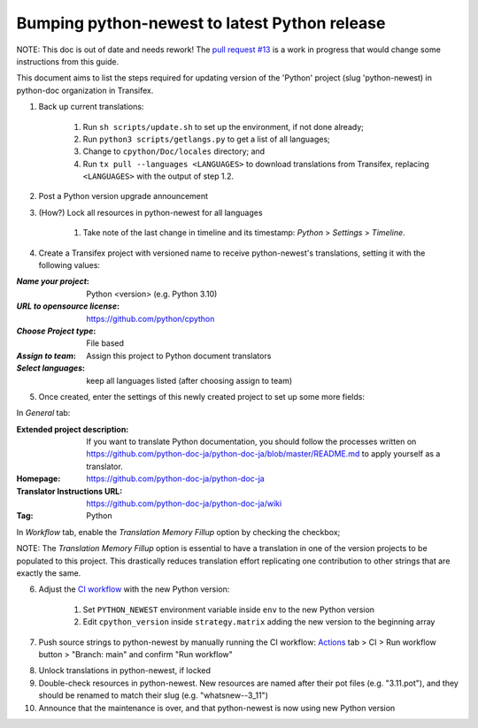 ====================================================
Bumping python-newest to latest Python release
====================================================

NOTE: This doc is out of date and needs rework! The
`pull request \#13 <https://github.com/python-docs-translations/transifex-automations/pull/13>`_
is a work in progress that would change some instructions from this guide.

This document aims to list the steps required for updating version of the 'Python'
project (slug 'python-newest) in python-doc organization in Transifex.

1. Back up current translations:

    #. Run ``sh scripts/update.sh`` to set up the environment, if not done already;
    #. Run ``python3 scripts/getlangs.py`` to get a list of all languages;
    #. Change to ``cpython/Doc/locales`` directory; and
    #. Run ``tx pull --languages <LANGUAGES>`` to download translations from Transifex,
       replacing ``<LANGUAGES>`` with the output of step 1.2.

2. Post a Python version upgrade announcement

3. (How?) Lock all resources in python-newest for all languages

     #. Take note of the last change in timeline and its timestamp: *Python* > *Settings* > *Timeline*.

4. Create a Transifex project with versioned name to receive python-newest's
   translations, setting it with the following values:

:*Name your project*: Python <version> (e.g. Python 3.10)
:*URL to opensource license*: https://github.com/python/cpython
:*Choose Project type*: File based
:*Assign to team*: Assign this project to Python document translators
:*Select languages*: keep all languages listed (after choosing assign to team)

5. Once created, enter the settings of this newly created project to set up some more fields:

In *General* tab:

:Extended project description: If you want to translate Python documentation, you should follow the processes written on https://github.com/python-doc-ja/python-doc-ja/blob/master/README.md to apply yourself as a translator.
:Homepage: https://github.com/python-doc-ja/python-doc-ja
:Translator Instructions URL: https://github.com/python-doc-ja/python-doc-ja/wiki
:Tag: Python

In *Workflow* tab, enable the *Translation Memory Fillup* option by checking the checkbox;

NOTE: The *Translation Memory Fillup* option is essential to have a translation
in one of the version projects to be populated to this project. This drastically
reduces translation effort replicating one contribution to other strings that are
exactly the same.

6. Adjust the `CI workflow <https://github.com/python-docs-translations/transifex-automations/tree/main/.github/workflows>`_ with the new Python version:

    #. Set ``PYTHON_NEWEST`` environment variable inside ``env`` to the new Python version
    #. Edit ``cpython_version`` inside ``strategy.matrix`` adding the new version to the beginning array

7. Push source strings to python-newest by manually running the CI workflow:
   Actions_ tab > CI > Run workflow button > "Branch: main" and confirm "Run workflow"

.. _Actions: https://github.com/python-docs-translations/transifex-automations/actions

8. Unlock translations in python-newest, if locked

9. Double-check resources in python-newest. New resources are named after their
   pot files (e.g. "3.11.pot"), and they should be renamed to match their slug (e.g. "whatsnew--3_11")

10. Announce that the maintenance is over, and that python-newest is now using
    new Python version
